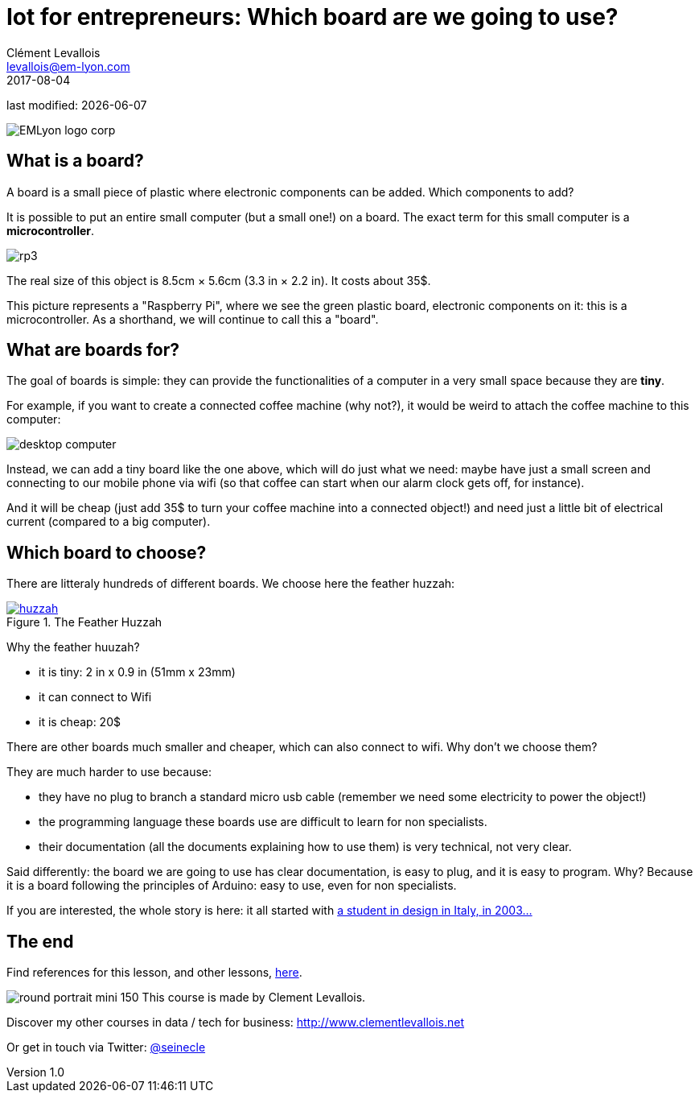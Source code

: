 = Iot for entrepreneurs: Which board are we going to use?
Clément Levallois <levallois@em-lyon.com>
2017-08-04

last modified: {docdate}

:icons!:
:iconsfont:   font-awesome
:revnumber: 1.0
:example-caption!:
ifndef::imagesdir[:imagesdir: ../images]
ifndef::sourcedir[:sourcedir: ../../../main/java]

:title-logo-image: EMLyon_logo_corp.png[align="center"]

image::EMLyon_logo_corp.png[align="center"]

//ST: 'Escape' or 'o' to see all sides, F11 for full screen, 's' for speaker notes

//ST: !
== What is a board?
//ST: What is a board?
//ST: !

A board is a small piece of plastic where electronic components can be added. Which components to add?

It is possible to put an entire small computer (but a small one!) on a board. The exact term for this small computer is a *microcontroller*.

//ST: !

image::rp3.jpg[align="center"]

The real size of this object is 8.5cm × 5.6cm (3.3 in × 2.2 in). It costs about 35$.

//ST: !
This picture represents a "Raspberry Pi", where we see the green plastic board, electronic components on it: this is a microcontroller. As a shorthand, we will continue to call this a "board".

//ST: !
== What are boards for?
//ST: What are boards for?
//ST: !

The goal of boards is simple: they can provide the functionalities of a computer in a very small space because they are *tiny*.

For example, if you want to create a connected coffee machine (why not?), it would be weird to attach the coffee machine to this computer:

//ST: !
image::desktop_computer.jpg[align="center"]

//ST: !
Instead, we can add a tiny board like the one above, which will do just what we need:
maybe have just a small screen and connecting to our mobile phone via wifi (so that coffee can start when our alarm clock gets off, for instance).

And it will be cheap (just add 35$ to turn your coffee machine into a connected object!) and need just a little bit of electrical current (compared to a big computer).

//ST: !
== Which board to choose?
//ST: Which board to choose?
//ST: !

There are litteraly hundreds of different boards. We choose here the feather huzzah:

.The Feather Huzzah
[link=https://www.adafruit.com/product/3213]
image::huzzah.jpg[align="center"]

//ST: !
Why the feather huuzah?

- it is tiny: 2 in x 0.9 in (51mm x 23mm)
- it can connect to Wifi
- it is cheap: 20$

//ST: !
There are other boards much smaller and cheaper, which can also connect to wifi. Why don't we choose them?

They are much harder to use because:

- they have no plug to branch a standard micro usb cable (remember we need some electricity to power the object!)
- the programming language these boards use are difficult to learn for non specialists.
- their documentation (all the documents explaining how to use them) is very technical, not very clear.


//ST: !
Said differently: the board we are going to use has clear documentation, is easy to plug, and it is easy to program.
Why? Because it is a board following the principles of Arduino: easy to use, even for non specialists.

If you are interested, the whole story is here: it all started with https://arduinohistory.github.io/[a student in design in Italy, in 2003...]


== The end
//ST: The end
//ST: !

Find references for this lesson, and other lessons, https://seinecle.github.io/IoT4Entrepreneurs/[here].

image:round_portrait_mini_150.png[align="center", role="right"]
This course is made by Clement Levallois.

Discover my other courses in data / tech for business: http://www.clementlevallois.net

Or get in touch via Twitter: https://www.twitter.com/seinecle[@seinecle]
